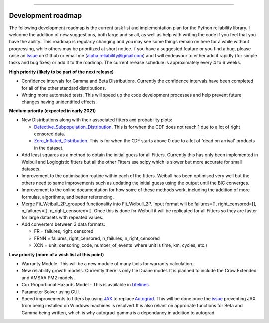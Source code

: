 .. image:: images/logo.png

-------------------------------------

Development roadmap
'''''''''''''''''''

The following development roadmap is the current task list and implementation plan for the Python reliability library. I welcome the addition of new suggestions, both large and small, as well as help with writing the code if you feel that you have the ability. This roadmap is regularly changing and you may see some things remain on here for a while without progressing, while others may be prioritized at short notice. If you have a suggested feature or you find a bug, please raise an `Issue <https://github.com/MatthewReid854/reliability/issues>`_ on Github or email me (alpha.reliability@gmail.com) and I will endeavour to either add it rapidly (for simple tasks and bug fixes) or add it to the roadmap. The current release schedule is approximately every 4 to 6 weeks.

**High priority (likely to be part of the next release)**

-    Confidence intervals for Gamma and Beta Distributions. Currently the confidence intervals have been completed for all of the other standard distributions.
-    Writing more automated tests. This will speed up the code development processes and help prevent future changes having unidentified effects.

**Medium priority (expected in early 2021)**

-    New Distributions along with their associated fitters and probability plots:

     - `Defective_Subpopulation_Distribution <https://www.jmp.com/support/help/14-2/distributions-2.shtml>`_. This is for when the CDF does not reach 1 due to a lot of right censored data.
     - `Zero_Inflated_Distribution <https://www.jmp.com/support/help/14-2/distributions-2.shtml>`_. This is for when the CDF starts above 0 due to a lot of 'dead on arrival' products in the dataset.

-    Add least squares as a method to obtain the initial guess for all Fitters. Currently this has only been implemented in Weibull and Loglogistic fitters but all the other Fitters use scipy which is slower but more accurate for small datasets.
-    Improvement to the optimisation routine within each of the fitters. Weibull has been optimised very well but the others need to same improvements such as updating the initial guess using the output until the BIC converges.
-    Improvement to the online documentation for how some of these methods work, including the addition of more formulas, algorithms, and better referencing.
-    Merge Fit_Weibull_2P_grouped functionality into Fit_Weibull_2P. Input format will be failures=[], right_censored=[], n_failures=[], n_right_censored=[]. Once this is done for Weibull it will be replicated for all Fitters so they are faster for large datasets with repeated values.
-    Add converters between 3 data formats:
     
     - FR = failures, right_censored
     - FRNN = failures, right_censored, n_failures, n_right_censored
     - XCN = unit, censoring_code, number_of_events (where unit is time, km, cycles, etc.)

**Low priority (more of a wish list at this point)**

-    Warranty Module. This will be a new module of many tools for warranty calculation.
-    New reliability growth models. Currently there is only the Duane model. It is planned to include the Crow Extended and AMSAA PM2 models.
-    Cox Proportional Hazards Model - This is available in `Lifelines <https://lifelines.readthedocs.io/en/latest/Survival%20Regression.html#cox-s-proportional-hazard-model>`_.
-    Parameter Solver using GUI.
-    Speed improvements to fitters by using `JAX <https://github.com/google/jax>`_ to replace `Autograd <https://github.com/HIPS/autograd>`_. This will be done once the `issue <https://github.com/google/jax/issues/438>`_ preventing JAX from being installed on Windows machines is resolved. It is also reliant on approriate functions for Beta and Gamma being written, which is why autograd-gamma is a dependancy in addition to autograd.
